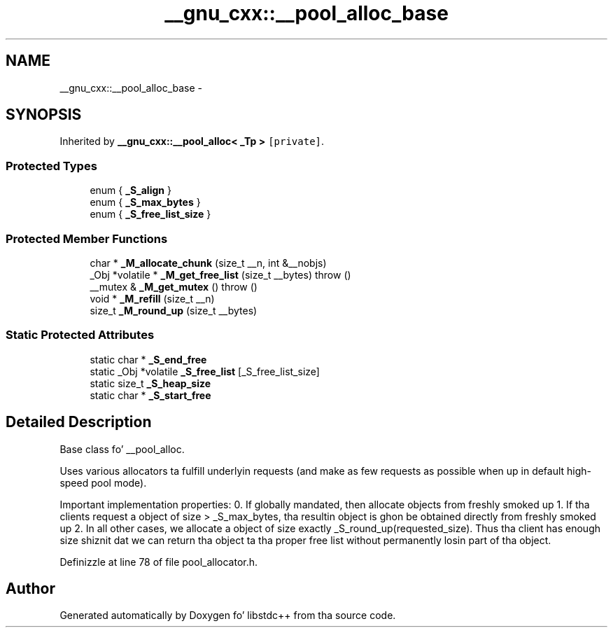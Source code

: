 .TH "__gnu_cxx::__pool_alloc_base" 3 "Thu Sep 11 2014" "libstdc++" \" -*- nroff -*-
.ad l
.nh
.SH NAME
__gnu_cxx::__pool_alloc_base \- 
.SH SYNOPSIS
.br
.PP
.PP
Inherited by \fB__gnu_cxx::__pool_alloc< _Tp >\fP\fC [private]\fP\&.
.SS "Protected Types"

.in +1c
.ti -1c
.RI "enum { \fB_S_align\fP }"
.br
.ti -1c
.RI "enum { \fB_S_max_bytes\fP }"
.br
.ti -1c
.RI "enum { \fB_S_free_list_size\fP }"
.br
.in -1c
.SS "Protected Member Functions"

.in +1c
.ti -1c
.RI "char * \fB_M_allocate_chunk\fP (size_t __n, int &__nobjs)"
.br
.ti -1c
.RI "_Obj *volatile * \fB_M_get_free_list\fP (size_t __bytes)  throw ()"
.br
.ti -1c
.RI "__mutex & \fB_M_get_mutex\fP ()  throw ()"
.br
.ti -1c
.RI "void * \fB_M_refill\fP (size_t __n)"
.br
.ti -1c
.RI "size_t \fB_M_round_up\fP (size_t __bytes)"
.br
.in -1c
.SS "Static Protected Attributes"

.in +1c
.ti -1c
.RI "static char * \fB_S_end_free\fP"
.br
.ti -1c
.RI "static _Obj *volatile \fB_S_free_list\fP [_S_free_list_size]"
.br
.ti -1c
.RI "static size_t \fB_S_heap_size\fP"
.br
.ti -1c
.RI "static char * \fB_S_start_free\fP"
.br
.in -1c
.SH "Detailed Description"
.PP 
Base class fo' __pool_alloc\&. 

Uses various allocators ta fulfill underlyin requests (and make as few requests as possible when up in default high-speed pool mode)\&.
.PP
Important implementation properties: 0\&. If globally mandated, then allocate objects from freshly smoked up 1\&. If tha clients request a object of size > _S_max_bytes, tha resultin object is ghon be obtained directly from freshly smoked up 2\&. In all other cases, we allocate a object of size exactly _S_round_up(requested_size)\&. Thus tha client has enough size shiznit dat we can return tha object ta tha proper free list without permanently losin part of tha object\&. 
.PP
Definizzle at line 78 of file pool_allocator\&.h\&.

.SH "Author"
.PP 
Generated automatically by Doxygen fo' libstdc++ from tha source code\&.
